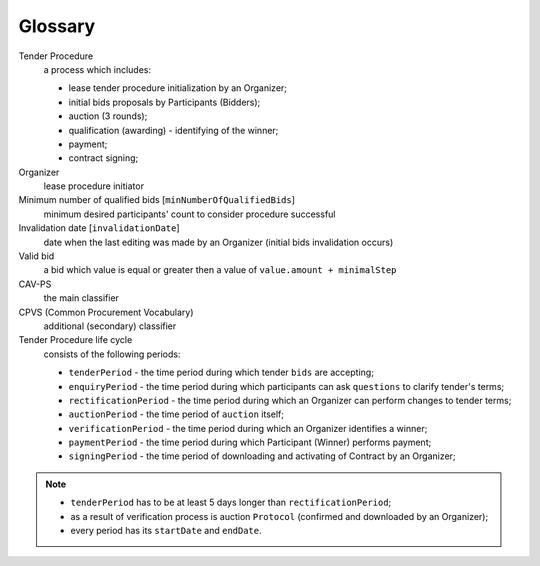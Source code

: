 Glossary
========

Tender Procedure
    a process which includes:

    * lease tender procedure initialization by an Organizer;

    * initial bids proposals by Participants (Bidders);

    * auction (3 rounds);

    * qualification (awarding) - identifying of the winner;

    * payment;

    * contract signing;

Organizer
    lease procedure initiator

Minimum number of qualified bids [``minNumberOfQualifiedBids``]
    minimum desired participants' count to consider procedure successful


Invalidation date [``invalidationDate``]
    date when the last editing was made by an Organizer (initial bids invalidation occurs)

Valid bid
    a bid which value is equal or greater then a value of ``value.amount + minimalStep``

CAV-PS
    the main classifier

CPVS (Common Procurement Vocabulary)
    additional (secondary) classifier

Tender Procedure life cycle
    consists of the following periods:

    * ``tenderPeriod`` - the time period during which tender ``bids`` are accepting;

    * ``enquiryPeriod`` - the time period during which participants can ask ``questions`` to clarify tender's terms;

    * ``rectificationPeriod`` - the time period during which an Organizer can perform changes to tender terms;

    * ``auctionPeriod`` - the time period of ``auction`` itself;

    * ``verificationPeriod`` - the time period during which an Organizer identifies a winner;

    * ``paymentPeriod`` - the time period during which Participant (Winner) performs payment;

    * ``signingPeriod`` - the time period of downloading and activating of Contract by an Organizer;

.. image:: images/auction_lifecycle.png

.. note::

    * ``tenderPeriod`` has to be at least 5 days longer than ``rectificationPeriod``;
    * as a result of verification process is auction ``Protocol`` (confirmed and downloaded by an Organizer);
    * every period has its ``startDate`` and ``endDate``.
